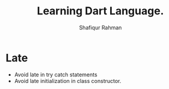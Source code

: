 #+title: Learning Dart Language.
#+author: Shafiqur Rahman
#+options: h:1 num:nil toc:nil
* Late
  - Avoid late in try catch statements
  - Avoid late initialization in class constructor.
